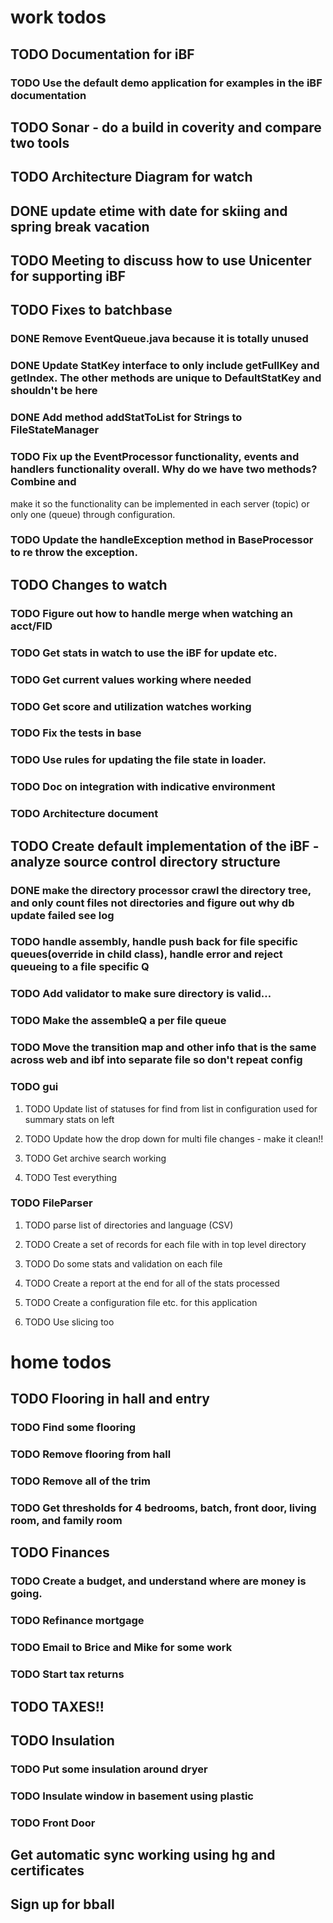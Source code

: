 
* work todos
** TODO Documentation for iBF
*** TODO Use the default demo application for examples in the iBF documentation
** TODO Sonar - do a build in coverity and compare two tools
** TODO Architecture Diagram for watch
** DONE update etime with date for skiing and spring break vacation
** TODO Meeting to discuss how to use Unicenter for supporting iBF
** TODO Fixes to batchbase
*** DONE Remove EventQueue.java because it is totally unused
*** DONE Update StatKey interface to only include getFullKey and getIndex.  The other methods are unique to DefaultStatKey and shouldn't be here
*** DONE Add method addStatToList for Strings to FileStateManager
*** TODO Fix up the EventProcessor functionality, events and handlers functionality overall.  Why do we have two methods? Combine and 
make it so the functionality can be implemented in each server (topic) or only one (queue) through configuration.
*** TODO Update the handleException method in BaseProcessor to re throw the exception.
** TODO Changes to watch
*** TODO Figure out how to handle merge when watching an acct/FID
*** TODO Get stats in watch to use the iBF for update etc.
*** TODO Get current values working where needed
*** TODO Get score and utilization watches working
*** TODO Fix the tests in base
*** TODO Use rules for updating the file state in loader.
*** TODO Doc on integration with indicative environment
*** TODO Architecture document
** TODO Create default implementation of the iBF - analyze source control directory structure
*** DONE make the directory processor crawl the directory tree, and only count files not directories and figure out why db update failed see log
*** TODO handle assembly, handle push back for file specific queues(override in child class), handle error and reject queueing to a file specific Q 
*** TODO Add validator to make sure directory is valid...
*** TODO Make the assembleQ a per file queue
*** TODO Move the transition map and other info that is the same across web and ibf into separate file so don't repeat config
*** TODO gui
**** TODO Update list of statuses for find from list in configuration used for summary stats on left
**** TODO Update how the drop down for multi file changes - make it clean!!
**** TODO Get archive search working
**** TODO Test everything
*** TODO FileParser 
**** TODO parse list of directories and language (CSV)
**** TODO Create a set of records for each file with in top level directory
**** TODO Do some stats and validation on each file
**** TODO Create a report at the end for all of the stats processed
**** TODO Create a configuration file etc. for this application
**** TODO Use slicing too

* home todos
** TODO Flooring in hall and entry
*** TODO Find some flooring
*** TODO Remove flooring from hall
*** TODO Remove all of the trim
*** TODO Get thresholds for 4 bedrooms, batch, front door, living room, and family room
** TODO Finances
*** TODO Create a budget, and understand where are money is going.
*** TODO Refinance mortgage
*** TODO Email to Brice and Mike for some work
*** TODO Start tax returns
** TODO TAXES!!
** TODO Insulation
*** TODO Put some insulation around dryer
*** TODO Insulate window in basement using plastic
*** TODO Front Door
** Get automatic sync working using hg and certificates
** Sign up for bball
